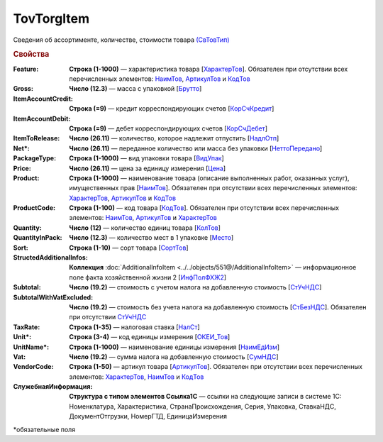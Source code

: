 TovTorgItem
============

Сведения об ассортименте, количестве, стоимости товара `(СвТовТип) <https://normativ.kontur.ru/document?moduleId=1&documentId=339634&rangeId=5932494>`_

.. rubric:: Свойства

:Feature:
  **Строка (1-1000)** — характеристика товара [`ХарактерТов <https://normativ.kontur.ru/document?moduleId=1&documentId=339634&rangeId=5993862>`_]. Обязателен при отсутствии всех перечисленных элементов: `НаимТов <https://normativ.kontur.ru/document?moduleId=1&documentId=339634&rangeId=5993798>`_, `АртикулТов <https://normativ.kontur.ru/document?moduleId=1&documentId=339634&rangeId=5993866>`_ и `КодТов <https://normativ.kontur.ru/document?moduleId=1&documentId=339634&rangeId=5993811>`_

:Gross:
  **Число (12.3)** — масса с упаковкой [`Брутто <https://normativ.kontur.ru/document?moduleId=1&documentId=339634&rangeId=5993860>`_]

:ItemAccountCredit:
  **Строка (=9)** — кредит корреспондирующих счетов [`КорСчКредит <https://normativ.kontur.ru/document?moduleId=1&documentId=339634&rangeId=5993857>`_]

:ItemAccountDebit:
  **Строка (=9)** — дебет корреспондирующих счетов [`КорСчДебет <https://normativ.kontur.ru/document?moduleId=1&documentId=339634&rangeId=5993856>`_]

:ItemToRelease:
  **Число (26.11)** — количество, которое надлежит отпустить [`НадлОтп <https://normativ.kontur.ru/document?moduleId=1&documentId=339634&rangeId=5993853>`_]

:Net\*:
  **Число (26.11)** — переданное количество или масса без упаковки [`НеттоПередано <https://normativ.kontur.ru/document?moduleId=1&documentId=339634&rangeId=5993850>`_]

:PackageType:
  **Строка (1-1000)** — вид упаковки товара [`ВидУпак <https://normativ.kontur.ru/document?moduleId=1&documentId=339634&rangeId=5993846>`_]

:Price:
  **Число (26.11)** — цена за единицу измерения [`Цена <https://normativ.kontur.ru/document?moduleId=1&documentId=339634&rangeId=5993800>`_]

:Product:
  **Строка (1-1000)** — наименование товара (описание выполненных работ, оказанных услуг), имущественных прав [`НаимТов <https://normativ.kontur.ru/document?moduleId=1&documentId=339634&rangeId=5993798>`_]. Обязателен при отсутствии всех перечисленных элементов: `ХарактерТов <https://normativ.kontur.ru/document?moduleId=1&documentId=339634&rangeId=5993862>`_, `АртикулТов <https://normativ.kontur.ru/document?moduleId=1&documentId=339634&rangeId=5993866>`_ и `КодТов <https://normativ.kontur.ru/document?moduleId=1&documentId=339634&rangeId=5993811>`_

:ProductCode:
  **Строка (1-100)** — код товара [`КодТов <https://normativ.kontur.ru/document?moduleId=1&documentId=339634&rangeId=5993811>`_]. Обязателен при отсутствии всех перечисленных элементов: `НаимТов <https://normativ.kontur.ru/document?moduleId=1&documentId=339634&rangeId=5993798>`_, `АртикулТов <https://normativ.kontur.ru/document?moduleId=1&documentId=339634&rangeId=5993866>`_ и `ХарактерТов <https://normativ.kontur.ru/document?moduleId=1&documentId=339634&rangeId=5993862>`_

:Quantity:
  **Число (12)** — количество единиц товара [`КолТов <https://normativ.kontur.ru/document?moduleId=1&documentId=339634&rangeId=5993809>`_]
  
:QuantityInPack:
  **Число (12.3)** — количество мест в 1 упаковке [`Место <https://normativ.kontur.ru/document?moduleId=1&documentId=339634&rangeId=5993810>`_]
  
:Sort:
  **Строка (1-10)** — сорт товара [`СортТов <https://normativ.kontur.ru/document?moduleId=1&documentId=339634&rangeId=5993812>`_]

:StructedAdditionalInfos:
  **Коллекция** :doc:`AdditionalInfoItem <../../objects/551@/AdditionalInfoItem>` — информационное поле факта хозяйственной жизни 2 [`ИнфПолФХЖ2 <https://normativ.kontur.ru/document?moduleId=1&documentId=339634&rangeId=5993807>`_]

:Subtotal:
 **Число (19.2)** — стоимость с учетом налога на добавленную стоимость [`СтУчНДС <https://normativ.kontur.ru/document?moduleId=1&documentId=339634&rangeId=5993806>`__]

:SubtotalWithVatExcluded:
  **Число (19.2)** — стоимость без учета налога на добавленную стоимость [`СтБезНДС <https://normativ.kontur.ru/document?moduleId=1&documentId=339634&rangeId=5993805>`_]. Обязателен при отсутствии `СтУчНДС <https://normativ.kontur.ru/document?moduleId=1&documentId=339634&rangeId=5993806>`__
  
:TaxRate:
  **Строка (1-35)** — налоговая ставка [`НалСт <https://normativ.kontur.ru/document?moduleId=1&documentId=339634&rangeId=5993804>`_]

:Unit\*:
  **Строка (3-4)** — код единицы измерения [`ОКЕИ_Тов <https://normativ.kontur.ru/document?moduleId=1&documentId=339634&rangeId=5993803>`__]

:UnitName\*:
  **Строка (1-1000)** — наименование единицы измерения [`НаимЕдИзм <https://normativ.kontur.ru/document?moduleId=1&documentId=339634&rangeId=5993802>`_]
  
:Vat:
  **Число (19.2)** — сумма налога на добавленную стоимость [`СумНДС <https://normativ.kontur.ru/document?moduleId=1&documentId=339634&rangeId=5993801>`_]

:VendorCode:
  **Строка (1-50)** — артикул товара [`АртикулТов <https://normativ.kontur.ru/document?moduleId=1&documentId=339634&rangeId=5993866>`_]. Обязателен при отсутствии всех перечисленных элементов: `ХарактерТов <https://normativ.kontur.ru/document?moduleId=1&documentId=339634&rangeId=5993862>`_, `НаимТов <https://normativ.kontur.ru/document?moduleId=1&documentId=339634&rangeId=5993798>`_ и `КодТов <https://normativ.kontur.ru/document?moduleId=1&documentId=339634&rangeId=5993811>`_

:СлужебнаяИнформация:
  **Структура с типом элементов Ссылка1С** — ссылки на следующие записи в системе 1С: Номенклатура, Характеристика, СтранаПроисхождения, Серия, Упаковка, СтавкаНДС, ДокументОтгрузки, НомерГТД, ЕдиницаИзмерения


\*обязательные поля